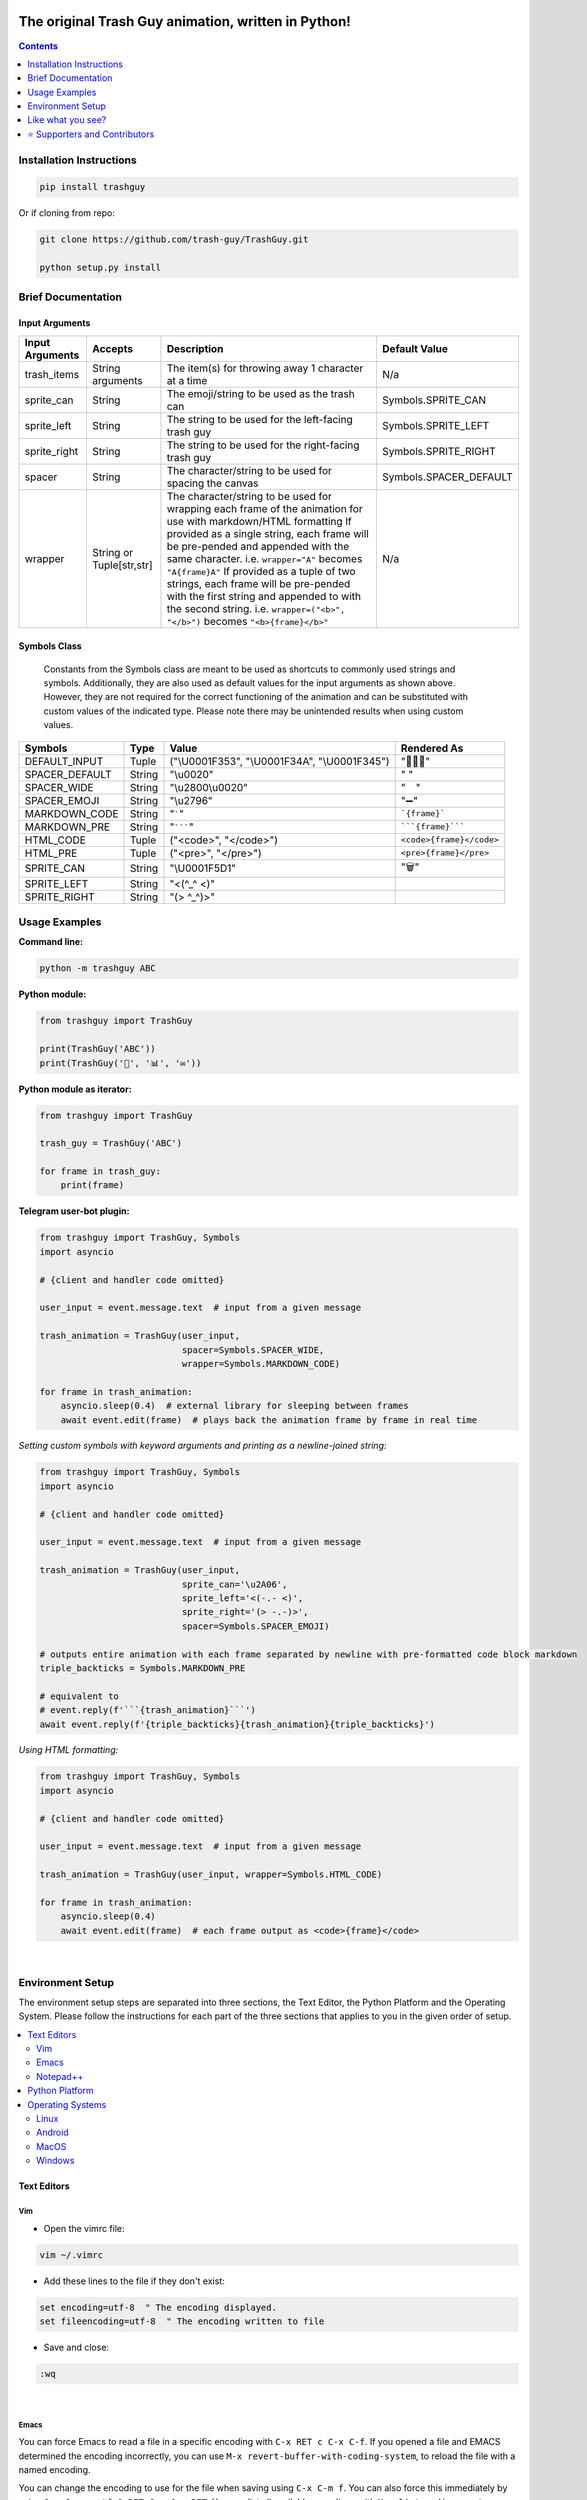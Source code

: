 ﻿|banner|

|logo| |ver| |pyver| |lic| |build| |code| |size| |status| |lastcom| |platforms| |chat| |donations| |btc| |badgecount|

====================================================
The original Trash Guy animation, written in Python!
====================================================
.. contents:: Contents
   :local:
   :depth: 1


Installation Instructions
=========================

.. code-block:: bash

    pip install trashguy

Or if cloning from repo:

.. code-block:: bash

    git clone https://github.com/trash-guy/TrashGuy.git

    python setup.py install

Brief Documentation
===================
Input Arguments
---------------
===================  ================  =============================================================  ======================
**Input Arguments**  **Accepts**       **Description**                                                **Default Value**
-------------------  ----------------  -------------------------------------------------------------  ----------------------
trash_items          String arguments  The item(s) for throwing away 1 character at a time            N/a
sprite_can           String            The emoji/string to be used as the trash can                   Symbols.SPRITE_CAN
sprite_left          String            The string to be used for the left-facing trash guy            Symbols.SPRITE_LEFT
sprite_right         String            The string to be used for the right-facing trash guy           Symbols.SPRITE_RIGHT
spacer               String            The character/string to be used for spacing the canvas         Symbols.SPACER_DEFAULT
wrapper              String or         The character/string to be used for wrapping each frame        N/a
                     Tuple[str,str]    of the animation for use with markdown/HTML formatting
                                       If provided as a single string, each frame will be
                                       pre-pended and appended with the same character.
                                       i.e. ``wrapper="A"`` becomes ``"A{frame}A"``
                                       If provided as a tuple of two strings, each frame will
                                       be pre-pended with the first string and appended to
                                       with the second string.
                                       i.e. ``wrapper=("<b>", "</b>")`` becomes ``"<b>{frame}</b>"``
===================  ================  =============================================================  ======================

Symbols Class
-------------
.. highlights::
   Constants from the Symbols class are meant to be used as shortcuts to commonly used strings and symbols. Additionally, they are also used as default values for the input arguments as shown above. However, they are not required for the correct functioning of the animation and can be substituted with custom values of the indicated type. Please note there may be unintended results when using custom values.

==============  ========  =====================  ========================
**Symbols**     **Type**  **Value**              **Rendered As**
--------------  --------  ---------------------  ------------------------
DEFAULT_INPUT   Tuple     ("\\U0001F353",         "🍓🍊🍅"
                          "\\U0001F34A",
                          "\\U0001F345")
SPACER_DEFAULT  String    "\\u0020"              " "
SPACER_WIDE     String    "\\u2800\\u0020"       "⠀ "
SPACER_EMOJI    String    "\\u2796"              "➖"
MARKDOWN_CODE   String    "`````"                ```{frame}```
MARKDOWN_PRE    String    "```````"              `````{frame}`````
HTML_CODE       Tuple     ("<code>", "</code>")  ``<code>{frame}</code>``
HTML_PRE        Tuple     ("<pre>", "</pre>")    ``<pre>{frame}</pre>``
SPRITE_CAN      String    "\\U0001F5D1"          "🗑"
SPRITE_LEFT     String    "<(^_^ <)"
SPRITE_RIGHT    String    "(> ^_^)>"
==============  ========  =====================  ========================

Usage Examples
==============

**Command line:**

.. code-block:: bash

    python -m trashguy ABC

**Python module:**

.. code-block:: python

    from trashguy import TrashGuy

    print(TrashGuy('ABC'))
    print(TrashGuy('📂', '📊', '✉️'))

**Python module as iterator:**

.. code-block:: python

    from trashguy import TrashGuy

    trash_guy = TrashGuy('ABC')

    for frame in trash_guy:
        print(frame)

**Telegram user-bot plugin:**

.. code-block:: python

    from trashguy import TrashGuy, Symbols
    import asyncio

    # {client and handler code omitted}

    user_input = event.message.text  # input from a given message

    trash_animation = TrashGuy(user_input,
                               spacer=Symbols.SPACER_WIDE,
                               wrapper=Symbols.MARKDOWN_CODE)

    for frame in trash_animation:
        asyncio.sleep(0.4)  # external library for sleeping between frames
        await event.edit(frame)  # plays back the animation frame by frame in real time

*Setting custom symbols with keyword arguments and printing as a newline-joined string:*

.. code-block:: python

    from trashguy import TrashGuy, Symbols
    import asyncio

    # {client and handler code omitted}

    user_input = event.message.text  # input from a given message

    trash_animation = TrashGuy(user_input,
                               sprite_can='\u2A06',
                               sprite_left='<(-.- <)',
                               sprite_right='(> -.-)>',
                               spacer=Symbols.SPACER_EMOJI)

    # outputs entire animation with each frame separated by newline with pre-formatted code block markdown
    triple_backticks = Symbols.MARKDOWN_PRE

    # equivalent to
    # event.reply(f'```{trash_animation}```')
    await event.reply(f'{triple_backticks}{trash_animation}{triple_backticks}')

*Using HTML formatting:*

.. code-block:: python

    from trashguy import TrashGuy, Symbols
    import asyncio

    # {client and handler code omitted}

    user_input = event.message.text  # input from a given message

    trash_animation = TrashGuy(user_input, wrapper=Symbols.HTML_CODE)

    for frame in trash_animation:
        asyncio.sleep(0.4)
        await event.edit(frame)  # each frame output as <code>{frame}</code>

|

Environment Setup
=================

The environment setup steps are separated into three sections, the Text Editor, the Python Platform and the Operating System. Please follow the instructions for each part of the three sections that applies to you in the given order of setup.

.. contents::
   :local:

Text Editors
------------
Vim
^^^
- Open the vimrc file:

.. code-block:: bash

    vim ~/.vimrc


- Add these lines to the file if they don't exist:

.. code-block:: bash

    set encoding=utf-8  " The encoding displayed.
    set fileencoding=utf-8  " The encoding written to file

- Save and close:

.. code-block:: bash

    :wq

|

Emacs
^^^^^
You can force Emacs to read a file in a specific encoding with ``C-x RET c C-x C-f``. If you opened a file and EMACS determined the encoding incorrectly, you can use ``M-x revert-buffer-with-coding-system``, to reload the file with a named encoding.

You can change the encoding to use for the file when saving using ``C-x C-m f``. You can also force this immediately by using ``C-x C-m c utf-8 RET C-x C-w RET``. You can list all available encodings with ``M-x list-coding-systems``.

You can also mark the entire file with ``C-x h`` and then try ``M-x recode-region``. It will ask you for ``Text was really in`` and ``But was interpreted as``.

|

Notepad++
^^^^^^^^^
You may set the character encoding in Notepad++ as shown in the below image:

.. image:: images/npp.jpg

If doing so still does not display the file correctly, try selecting ``Convert to UTF-8`` and then save the file.
If that still fails also, try selecting ``Convert to UTF-8-BOM`` instead, and save the file.

|

Python Platform
---------------
Trash Guy Script was written in ``Python 3.6.3``.
Backwards compatibility has not yet been tested.

To get your current python version type into the terminal:

.. code-block:: bash

    python -c "import sys;print(sys.version)"

If the command fails to execute, it's possible that no python installation exists.
In that case, please follow `this guide.
<https://realpython.com/installing-python/>`_

Check the output of this command, it should say ``utf-8``.

.. code-block:: bash

    python -c "import sys;print(sys.stdout.encoding)"

**If it returns any other value, try to set the default encoding with one of the following platform specific methods:**

Operating Systems
-----------------
Linux
^^^^^
Type this command to see your current locale settings:

.. code-block:: bash

    locale

In the output of the command, check the variable ``LC_ALL=`` to see if it contains ``UTF-8``.
If it does not, try setting it by using the following commands:

.. code-block:: bash

    locale-gen en_US.UTF-8
    export LANG=en_US.UTF-8 LANGUAGE=en_US.en LC_ALL=en_US.UTF-8

Type the ``locale`` command again to confirm that ``LC_ALL=en_US.UTF-8`` has been set.

To confirm that the default encoding has been successfully set, use the code in the snippet `here. <#python-platform>`_

Android
^^^^^^^
    The Android platform default is always UTF-8, however, if the code file does not display correctly, it may have been corrupted.
    Try re-downloading it and try again. If that does not solve the problem, refer to the help documentation of the specific application/terminal emulator you are using with regards default encoding.

MacOS
^^^^^
Navigate to ``Terminal -> Preferences`` from Terminal’s menu bar.

.. image:: images/macos1.jpg

In the Preferences window select the ``Settings -> Advanced`` tab.
Then, under the ``Character encoding`` drop-down box, select ``Unicode (UTF-8)`` and tick the box ``Set locale environment variables on startup``.

.. image:: images/macos2.jpg

To confirm that the default encoding has been successfully set, use the code in the snippet `here. <#python-platform>`_

Windows
^^^^^^^
Go to ``Start -> Edit environment variables for your account`` or
``Start -> Edit the system environment variables -> Environment Variables...``
From the ``System variables`` section, click on ``New..``
Under the ``Variable name:`` type in ``PYTHONIOENCODING``
Under the ``Variable value:`` type in ``utf-8``

.. image:: images/windows.jpg

To confirm that the default encoding has been successfully set, use the code in the snippet `here. <#python-platform>`_

|

Like what you see?
==================
⭐️ Star the repository and share with your friends! ⭐️

If you rewrite this software in a different programming language or create a derivative work, please be kind and include this notice and the below credit along with the license:

.. highlights::

    This work is based on the original TrashGuy animation (https://github.com/trash-guy/TrashGuy) written by Zac (https://t.me/Zacci).


*Really* like what you see?
---------------------------
*Feel free to donate so we can get some marshmallows* 😁

===================  ===================================================================================
**Donation Method**  **Details**
-------------------  -----------------------------------------------------------------------------------
     Amazon          💳 `Donate a Gift Card`_! *(Currently only accepting Amazon.de Gift Cards in Euros)*

                     Click on **Email** and send to **z_donate@protonmail.ch**

                     Or, click on **Share via messaging** and send to **https://t.me/Zacci**
    Bitcoin          1CoRm4mKCUPs5XQnFVSVQ4xGMAp29pyYzC
===================  ===================================================================================

|

⭐️ Supporters and Contributors
===============================
`YouTwitFace`_ | Modified I/O for use with Telegram `(TrashGuy v2.0.0) <https://t.me/zncode/285>`_

Special thanks to the folks down at `Telethon Off-topic <https://t.me/telethonofftopic>`_ for their help and support!

.. _YouTwitFace: http://github.com/YouTwitFace
.. _`Donate a Gift Card`: https://www.amazon.de/Digitaler-Amazon-Gutschein-Blaues-Amazon/dp/B07Q1JNC7R?language=en_GB

.. |banner| image:: images/banner.png

.. |logo| image:: https://img.shields.io/badge/%F0%9F%97%91%EF%B8%8F-%3C%28%5E__%5E%20%3C%29-black
    :target: https://travis-ci.com/trash-guy/TrashGuy

.. |build| image:: https://travis-ci.com/trash-guy/TrashGuy.svg?branch=master
    :target: https://travis-ci.com/trash-guy/TrashGuy

.. |lic| image:: https://img.shields.io/github/license/trash-guy/TrashGuy
    :target: https://github.com/trash-guy/TrashGuy/blob/master/LICENSE

.. |ver| image:: https://img.shields.io/badge/version-4.0.1+20191218-orange
    :target: https://github.com/trash-guy/TrashGuy/

.. |pyver| image:: https://img.shields.io/pypi/v/trashguy
    :target: https://pypi.org/project/trashguy/

.. |code| image:: https://img.shields.io/codacy/grade/db35c54b78f44c3ab59a98bff8e2c47b
    :target: https://app.codacy.com/manual/trash-guy/TrashGuy

.. |status| image:: https://img.shields.io/pypi/status/trashguy
    :target: https://pypi.org/project/trashguy/

.. |size| image:: https://img.shields.io/github/repo-size/trash-guy/TrashGuy
    :target: https://github.com/trash-guy/TrashGuy/

.. |lastcom| image:: https://img.shields.io/github/last-commit/trash-guy/trashguy
    :target: https://travis-ci.com/trash-guy/TrashGuy

.. |platforms| image:: https://img.shields.io/pypi/pyversions/trashguy
    :target: https://github.com/trash-guy/TrashGuy/blob/master/README.rst#python-platform

.. |donations| image:: https://img.shields.io/badge/donated%20gift%20cards-%E2%82%AC%200.00-yellow
    :target: https://github.com/trash-guy/TrashGuy#really-like-what-you-see

.. |btc| image:: https://img.shields.io/badge/donated%20btc-0.00000%20BTC-lightblue
    :target: https://github.com/trash-guy/TrashGuy#really-like-what-you-see

.. |chat| image:: https://img.shields.io/badge/telegram-ZN%20Spam-critical
    :target: https://t.me/botspamdebug

.. |badgecount| image:: https://img.shields.io/badge/badge%20count-14-blueviolet
    :target: https://shields.io/
